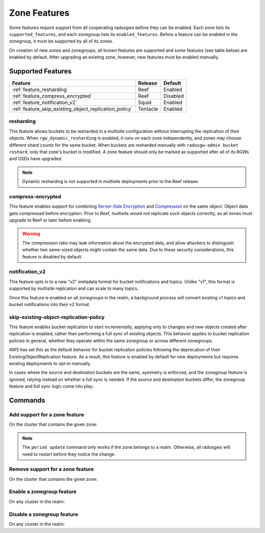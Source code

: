 =============
Zone Features
=============

Some features require support from all cooperating radosgws before they can be enabled. Each zone lists its ``supported_features``, and each zonegroup lists its ``enabled_features``. Before a feature can be enabled in the zonegroup, it must be supported by all of its zones.

On creation of new zones and zonegroups, all known features are supported and some features (see table below) are enabled by default. After upgrading an existing zone, however, new features must be enabled manually.

Supported Features
------------------

+--------------------------------------------------------+----------+----------+
| Feature                                                | Release  | Default  |
+========================================================+==========+==========+
| :ref:`feature_resharding`                              | Reef     | Enabled  |
+--------------------------------------------------------+----------+----------+
| :ref:`feature_compress_encrypted`                      | Reef     | Disabled |
+--------------------------------------------------------+----------+----------+
| :ref:`feature_notification_v2`                         | Squid    | Enabled  |
+--------------------------------------------------------+----------+----------+
| :ref:`feature_skip_existing_object_replication_policy` | Tentacle | Enabled  |
+--------------------------------------------------------+----------+----------+

.. _feature_resharding:

resharding
~~~~~~~~~~

This feature allows buckets to be resharded in a multisite configuration
without interrupting the replication of their objects. When
``rgw_dynamic_resharding`` is enabled, it runs on each zone independently, and
zones may choose different shard counts for the same bucket. When buckets are
resharded manually with ``radosgw-admin bucket reshard``, only that zone's
bucket is modified. A zone feature should only be marked as supported after all
of its RGWs and OSDs have upgraded.

.. note:: Dynamic resharding is not supported in multisite deployments prior to
   the Reef release.


.. _feature_compress_encrypted:

compress-encrypted
~~~~~~~~~~~~~~~~~~

This feature enables support for combining `Server-Side Encryption`_ and
`Compression`_ on the same object. Object data gets compressed before encryption.
Prior to Reef, multisite would not replicate such objects correctly, so all zones
must upgrade to Reef or later before enabling.

.. warning:: The compression ratio may leak information about the encrypted data,
   and allow attackers to distinguish whether two same-sized objects might contain
   the same data. Due to these security considerations, this feature is disabled
   by default.


.. _feature_notification_v2:

notification_v2
~~~~~~~~~~~~~~~

This feature opts in to a new "v2" metadata format for bucket notifications and
topics. Unlike "v1", this format is supported by multisite replication and can
scale to many topics.

Once this feature is enabled on all zonegroups in the realm, a background process
will convert existing v1 topics and bucket notifications into their v2 format.


.. _feature_skip_existing_object_replication_policy:

skip-existing-object-replication-policy
~~~~~~~~~~~~~~~~~~~~~~~~~~~~~~~~~~~~~~~

This feature enables bucket replication to start incrementally, applying only to
changes and new objects created after replication is enabled, rather than performing
a full sync of existing objects. This behavior applies to bucket replication policies
in general, whether they operate within the same zonegroup or across different zonegroups.

AWS has set this as the default behavior for bucket replication policies following the
deprecation of their ExistingObjectReplication feature. As a result, this feature is enabled
by default for new deployments but requires existing deployments to opt-in manually.

In cases where the source and destination buckets are the same, symmetry is enforced, and the
zonegroup feature is ignored, relying instead on whether a full sync is needed. If the source
and destination buckets differ, the zonegroup feature and full sync logic come into play.


Commands
--------

Add support for a zone feature
~~~~~~~~~~~~~~~~~~~~~~~~~~~~~~

On the cluster that contains the given zone:

.. prompt:: bash $

   radosgw-admin zone modify --rgw-zone={zone-name} --enable-feature={feature-name}
   radosgw-admin period update --commit

.. note:: The ``period update`` command only works if the zone belongs to a realm.
   Otherwise, all radosgws will need to restart before they notice the change.


Remove support for a zone feature
~~~~~~~~~~~~~~~~~~~~~~~~~~~~~~~~~

On the cluster that contains the given zone:

.. prompt:: bash $

   radosgw-admin zone modify --rgw-zone={zone-name} --disable-feature={feature-name}
   radosgw-admin period update --commit

Enable a zonegroup feature
~~~~~~~~~~~~~~~~~~~~~~~~~~

On any cluster in the realm:

.. prompt:: bash $

   radosgw-admin zonegroup modify --rgw-zonegroup={zonegroup-name} --enable-feature={feature-name}
   radosgw-admin period update --commit

Disable a zonegroup feature
~~~~~~~~~~~~~~~~~~~~~~~~~~~

On any cluster in the realm:

.. prompt:: bash $

   radosgw-admin zonegroup modify --rgw-zonegroup={zonegroup-name} --disable-feature={feature-name}
   radosgw-admin period update --commit


.. _`Server-Side Encryption`: ../encryption
.. _`Compression`: ../compression
